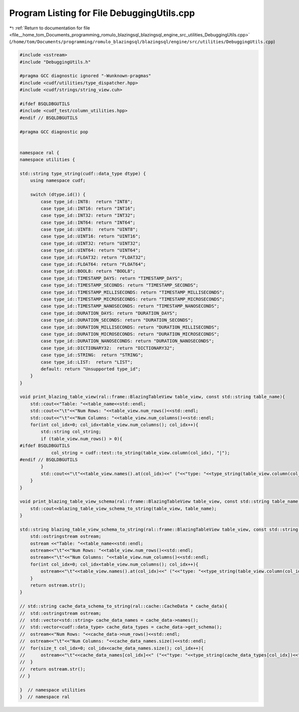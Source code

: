 
.. _program_listing_file__home_tom_Documents_programming_romulo_blazingsql_blazingsql_engine_src_utilities_DebuggingUtils.cpp:

Program Listing for File DebuggingUtils.cpp
===========================================

|exhale_lsh| :ref:`Return to documentation for file <file__home_tom_Documents_programming_romulo_blazingsql_blazingsql_engine_src_utilities_DebuggingUtils.cpp>` (``/home/tom/Documents/programming/romulo_blazingsql/blazingsql/engine/src/utilities/DebuggingUtils.cpp``)

.. |exhale_lsh| unicode:: U+021B0 .. UPWARDS ARROW WITH TIP LEFTWARDS

.. code-block:: cpp

   #include <sstream>
   #include "DebuggingUtils.h"
   
   #pragma GCC diagnostic ignored "-Wunknown-pragmas"
   #include <cudf/utilities/type_dispatcher.hpp>
   #include <cudf/strings/string_view.cuh>
   
   #ifdef BSQLDBGUTILS
   #include <cudf_test/column_utilities.hpp> 
   #endif // BSQLDBGUTILS
   
   #pragma GCC diagnostic pop
   
   
   namespace ral {
   namespace utilities {
   
   std::string type_string(cudf::data_type dtype) {
       using namespace cudf;
   
       switch (dtype.id()) {
           case type_id::INT8:  return "INT8";
           case type_id::INT16: return "INT16";
           case type_id::INT32: return "INT32";
           case type_id::INT64: return "INT64";
           case type_id::UINT8:  return "UINT8";
           case type_id::UINT16: return "UINT16";
           case type_id::UINT32: return "UINT32";
           case type_id::UINT64: return "UINT64";
           case type_id::FLOAT32: return "FLOAT32";
           case type_id::FLOAT64: return "FLOAT64";
           case type_id::BOOL8: return "BOOL8";
           case type_id::TIMESTAMP_DAYS: return "TIMESTAMP_DAYS";
           case type_id::TIMESTAMP_SECONDS: return "TIMESTAMP_SECONDS";
           case type_id::TIMESTAMP_MILLISECONDS: return "TIMESTAMP_MILLISECONDS";
           case type_id::TIMESTAMP_MICROSECONDS: return "TIMESTAMP_MICROSECONDS";
           case type_id::TIMESTAMP_NANOSECONDS: return "TIMESTAMP_NANOSECONDS";
           case type_id::DURATION_DAYS: return "DURATION_DAYS";
           case type_id::DURATION_SECONDS: return "DURATION_SECONDS";
           case type_id::DURATION_MILLISECONDS: return "DURATION_MILLISECONDS";
           case type_id::DURATION_MICROSECONDS: return "DURATION_MICROSECONDS";
           case type_id::DURATION_NANOSECONDS: return "DURATION_NANOSECONDS";
           case type_id::DICTIONARY32:  return "DICTIONARY32";
           case type_id::STRING:  return "STRING";
           case type_id::LIST:  return "LIST";
           default: return "Unsupported type_id";
       }
   }
   
   void print_blazing_table_view(ral::frame::BlazingTableView table_view, const std::string table_name){
       std::cout<<"Table: "<<table_name<<std::endl;
       std::cout<<"\t"<<"Num Rows: "<<table_view.num_rows()<<std::endl;
       std::cout<<"\t"<<"Num Columns: "<<table_view.num_columns()<<std::endl;
       for(int col_idx=0; col_idx<table_view.num_columns(); col_idx++){
           std::string col_string;
           if (table_view.num_rows() > 0){
   #ifdef BSQLDBGUTILS
               col_string = cudf::test::to_string(table_view.column(col_idx), "|");
   #endif // BSQLDBGUTILS
           }
           std::cout<<"\t"<<table_view.names().at(col_idx)<<" ("<<"type: "<<type_string(table_view.column(col_idx).type())<<"): "<<col_string<<std::endl;
       }
   }
   
   void print_blazing_table_view_schema(ral::frame::BlazingTableView table_view, const std::string table_name){
       std::cout<<blazing_table_view_schema_to_string(table_view, table_name); 
   }
   
   std::string blazing_table_view_schema_to_string(ral::frame::BlazingTableView table_view, const std::string table_name){
       std::ostringstream ostream;
       ostream <<"Table: "<<table_name<<std::endl;
       ostream<<"\t"<<"Num Rows: "<<table_view.num_rows()<<std::endl;
       ostream<<"\t"<<"Num Columns: "<<table_view.num_columns()<<std::endl;
       for(int col_idx=0; col_idx<table_view.num_columns(); col_idx++){
           ostream<<"\t"<<table_view.names().at(col_idx)<<" ("<<"type: "<<type_string(table_view.column(col_idx).type())<<")"<<std::endl;
       }
       return ostream.str();
   }
   
   // std::string cache_data_schema_to_string(ral::cache::CacheData * cache_data){
   //  std::ostringstream ostream;
   //  std::vector<std::string> cache_data_names = cache_data->names();
   //  std::vector<cudf::data_type> cache_data_types = cache_data->get_schema();
   //  ostream<<"Num Rows: "<<cache_data->num_rows()<<std::endl;
   //  ostream<<"\t"<<"Num Columns: "<<cache_data_names.size()<<std::endl;
   //  for(size_t col_idx=0; col_idx<cache_data_names.size(); col_idx++){
   //      ostream<<"\t"<<cache_data_names[col_idx]<<" ("<<"type: "<<type_string(cache_data_types[col_idx])<<")"<<std::endl;
   //  }
   //  return ostream.str();
   // }
   
   }  // namespace utilities
   }  // namespace ral
